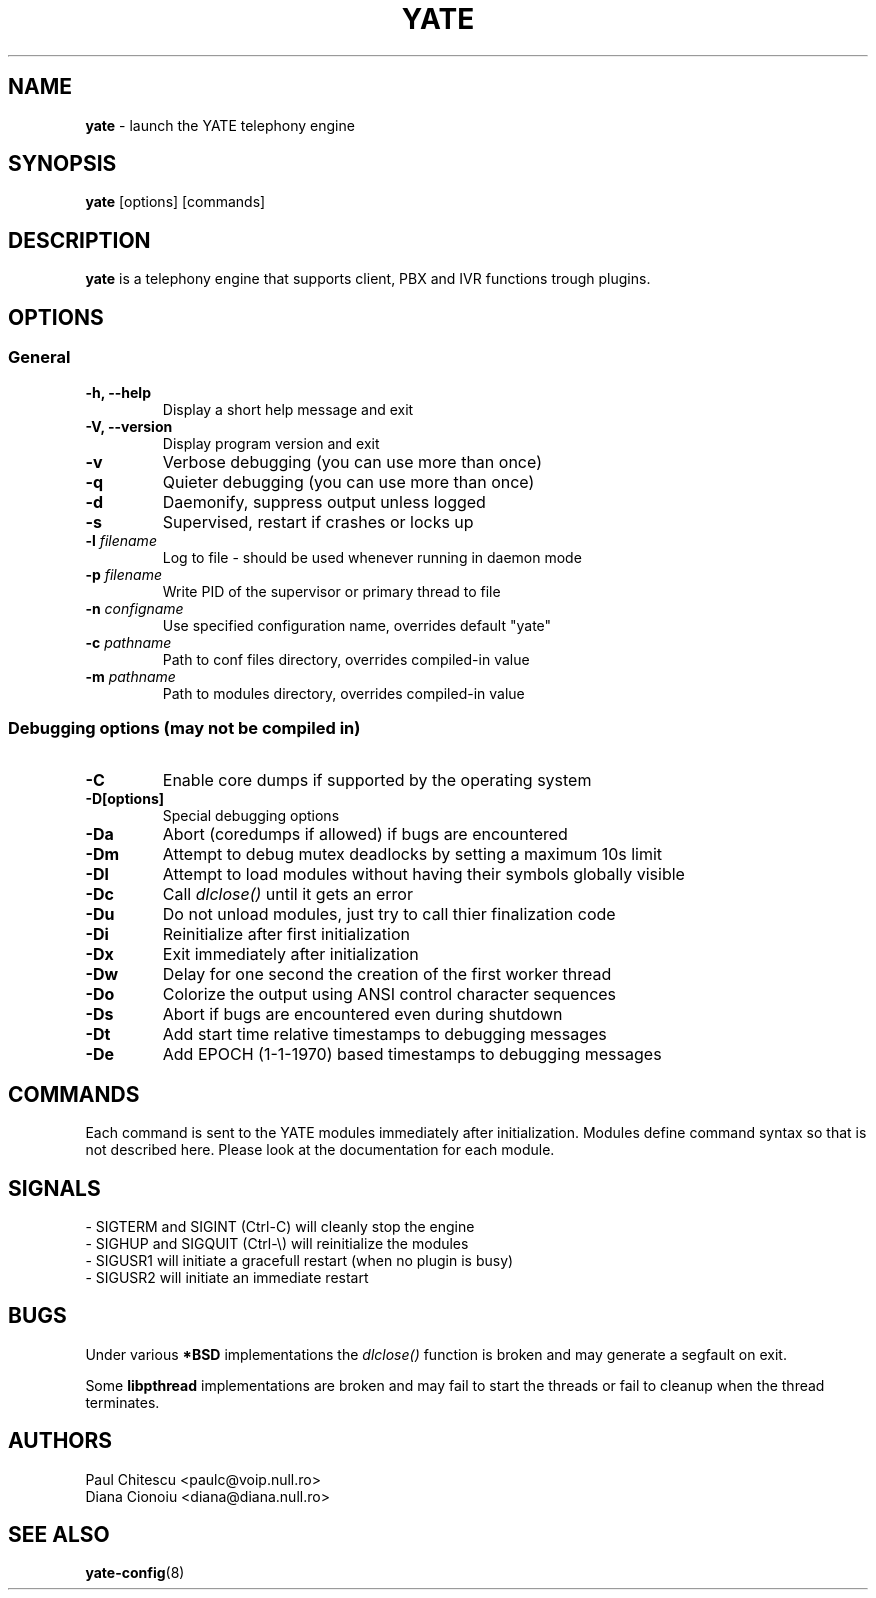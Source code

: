 .\"
.\" YATE - Yet Another Telephony Engine
.\"
.\" This program is free software; you can redistribute it and/or modify
.\" it under the terms of the GNU General Public License as published by
.\" the Free Software Foundation; either version 2 of the License, or
.\" (at your option) any later version.
.\"
.\" This program is distributed in the hope that it will be useful,
.\" but WITHOUT ANY WARRANTY; without even the implied warranty of
.\" MERCHANTABILITY or FITNESS FOR A PARTICULAR PURPOSE.  See the
.\" GNU General Public License for more details.
.\"
.\" You should have received a copy of the GNU General Public License
.\" along with this program; if not, write to the Free Software
.\" Foundation, Inc., 51 Franklin St, Fifth Floor, Boston, MA 02110-1301, USA.
.\"
.\"
.TH YATE 8 "September 2005" "YATE" "Telephony Engine"
.SH NAME
\fByate\fP \- launch the YATE telephony engine
.SH SYNOPSIS
.B yate
.RI [options]
.RI [commands]
.SH DESCRIPTION
.B yate
is a telephony engine that supports client, PBX and IVR functions trough plugins.
.SH OPTIONS
.SS General
.TP
.B \-h, \-\-help
Display a short help message and exit
.TP
.B \-V, \-\-version
Display program version and exit
.TP
.B \-v
Verbose debugging (you can use more than once)
.TP
.B \-q
Quieter debugging (you can use more than once)
.TP
.B \-d
Daemonify, suppress output unless logged
.TP
.B \-s
Supervised, restart if crashes or locks up
.TP
.B \-l \fIfilename\fR
Log to file \- should be used whenever running in daemon mode
.TP
.B \-p \fIfilename\fR
Write PID of the supervisor or primary thread to file
.TP
.B \-n \fIconfigname\fR
Use specified configuration name, overrides default "yate"
.TP
.B \-c \fIpathname\fR
Path to conf files directory, overrides compiled-in value
.TP
.B \-m \fIpathname\fR
Path to modules directory, overrides compiled-in value
.SS Debugging options (may not be compiled in)
.TP
.B \-C
Enable core dumps if supported by the operating system
.TP
.B \-D[options]
Special debugging options
.TP
.B \-Da
Abort (coredumps if allowed) if bugs are encountered
.TP
.B \-Dm
Attempt to debug mutex deadlocks by setting a maximum 10s limit
.TP
.B \-Dl
Attempt to load modules without having their symbols globally visible
.TP
.B \-Dc
Call
.I dlclose()
until it gets an error
.TP
.B \-Du
Do not unload modules, just try to call thier finalization code
.TP
.B \-Di
Reinitialize after first initialization
.TP
.B \-Dx
Exit immediately after initialization
.TP
.B \-Dw
Delay for one second the creation of the first worker thread
.TP
.B \-Do
Colorize the output using ANSI control character sequences
.TP
.B \-Ds
Abort if bugs are encountered even during shutdown
.TP
.B \-Dt
Add start time relative timestamps to debugging messages
.TP
.B \-De
Add EPOCH (1-1-1970) based timestamps to debugging messages
.SH COMMANDS
Each command is sent to the YATE modules immediately after initialization.
Modules define command syntax so that is not described here. Please look at
the documentation for each module.
.SH SIGNALS
.TP
\- SIGTERM and SIGINT (Ctrl\-C) will cleanly stop the engine
.TP
\- SIGHUP and SIGQUIT (Ctrl\-\\) will reinitialize the modules
.TP
\- SIGUSR1 will initiate a gracefull restart (when no plugin is busy)
.TP
\- SIGUSR2 will initiate an immediate restart
.SH BUGS
Under various
.B *BSD
implementations the
.I dlclose()
function is broken and may generate a segfault on exit.
.PP
Some
.B libpthread
implementations are broken and may fail to start the threads or fail to cleanup
when the thread terminates.
.SH AUTHORS
Paul Chitescu <paulc@voip.null.ro>
.br
Diana Cionoiu <diana@diana.null.ro>
.SH SEE ALSO
.BR yate-config (8)
